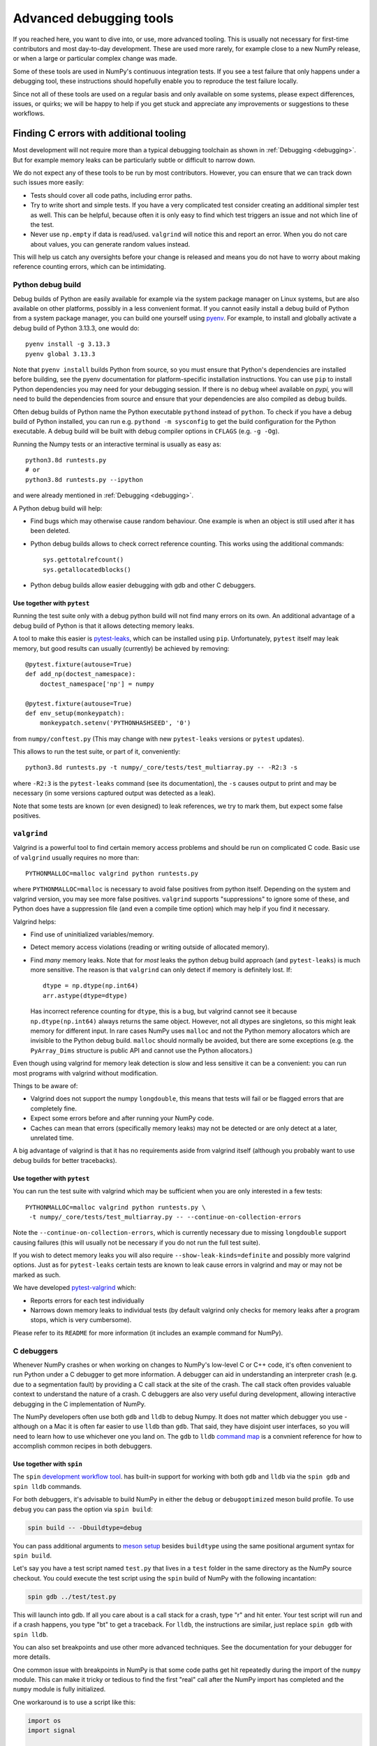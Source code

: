.. _advanced_debugging:

========================
Advanced debugging tools
========================

If you reached here, you want to dive into, or use, more advanced tooling.
This is usually not necessary for first-time contributors and most
day-to-day development.
These are used more rarely, for example close to a new NumPy release,
or when a large or particular complex change was made.

Some of these tools are used in NumPy's continuous integration tests. If you
see a test failure that only happens under a debugging tool, these instructions
should hopefully enable you to reproduce the test failure locally.

Since not all of these tools are used on a regular basis and only available
on some systems, please expect differences, issues, or quirks;
we will be happy to help if you get stuck and appreciate any improvements
or suggestions to these workflows.


Finding C errors with additional tooling
########################################

Most development will not require more than a typical debugging toolchain
as shown in :ref:`Debugging <debugging>`.
But for example memory leaks can be particularly subtle or difficult to
narrow down.

We do not expect any of these tools to be run by most contributors.
However, you can ensure that we can track down such issues more easily:

* Tests should cover all code paths, including error paths.
* Try to write short and simple tests. If you have a very complicated test
  consider creating an additional simpler test as well.
  This can be helpful, because often it is only easy to find which test
  triggers an issue and not which line of the test.
* Never use ``np.empty`` if data is read/used. ``valgrind`` will notice this
  and report an error. When you do not care about values, you can generate
  random values instead.

This will help us catch any oversights before your change is released
and means you do not have to worry about making reference counting errors,
which can be intimidating.


Python debug build
==================

Debug builds of Python are easily available for example via the system package
manager on Linux systems, but are also available on other platforms, possibly in
a less convenient format. If you cannot easily install a debug build of Python
from a system package manager, you can build one yourself using `pyenv
<https://github.com/pyenv/pyenv>`_. For example, to install and globally
activate a debug build of Python 3.13.3, one would do::

    pyenv install -g 3.13.3
    pyenv global 3.13.3

Note that ``pyenv install`` builds Python from source, so you must ensure that
Python's dependencies are installed before building, see the pyenv documentation
for platform-specific installation instructions. You can use ``pip`` to install
Python dependencies you may need for your debugging session. If there is no
debug wheel available on `pypi,` you will need to build the dependencies from
source and ensure that your dependencies are also compiled as debug builds.

Often debug builds of Python name the Python executable ``pythond`` instead of
``python``. To check if you have a debug build of Python installed, you can run
e.g. ``pythond -m sysconfig`` to get the build configuration for the Python
executable. A debug build will be built with debug compiler options in
``CFLAGS`` (e.g. ``-g -Og``).

Running the Numpy tests or an interactive terminal is usually as easy as::

    python3.8d runtests.py
    # or
    python3.8d runtests.py --ipython

and were already mentioned in :ref:`Debugging <debugging>`.

A Python debug build will help:

- Find bugs which may otherwise cause random behaviour.
  One example is when an object is still used after it has been deleted.

- Python debug builds allows to check correct reference counting.
  This works using the additional commands::

    sys.gettotalrefcount()
    sys.getallocatedblocks()

- Python debug builds allow easier debugging with gdb and other C debuggers.


Use together with ``pytest``
----------------------------

Running the test suite only with a debug python build will not find many
errors on its own. An additional advantage of a debug build of Python is that
it allows detecting memory leaks.

A tool to make this easier is `pytest-leaks`_, which can be installed using ``pip``.
Unfortunately, ``pytest`` itself may leak memory, but good results can usually
(currently) be achieved by removing::

    @pytest.fixture(autouse=True)
    def add_np(doctest_namespace):
        doctest_namespace['np'] = numpy

    @pytest.fixture(autouse=True)
    def env_setup(monkeypatch):
        monkeypatch.setenv('PYTHONHASHSEED', '0')

from ``numpy/conftest.py`` (This may change with new ``pytest-leaks`` versions
or ``pytest`` updates).

This allows to run the test suite, or part of it, conveniently::

    python3.8d runtests.py -t numpy/_core/tests/test_multiarray.py -- -R2:3 -s

where ``-R2:3`` is the ``pytest-leaks`` command (see its documentation), the
``-s`` causes output to print and may be necessary (in some versions captured
output was detected as a leak).

Note that some tests are known (or even designed) to leak references, we try
to mark them, but expect some false positives.

.. _pytest-leaks: https://github.com/abalkin/pytest-leaks

``valgrind``
============

Valgrind is a powerful tool to find certain memory access problems and should
be run on complicated C code.
Basic use of ``valgrind`` usually requires no more than::

    PYTHONMALLOC=malloc valgrind python runtests.py

where ``PYTHONMALLOC=malloc`` is necessary to avoid false positives from python
itself.
Depending on the system and valgrind version, you may see more false positives.
``valgrind`` supports "suppressions" to ignore some of these, and Python does
have a suppression file (and even a compile time option) which may help if you
find it necessary.

Valgrind helps:

- Find use of uninitialized variables/memory.

- Detect memory access violations (reading or writing outside of allocated
  memory).

- Find *many* memory leaks. Note that for *most* leaks the python
  debug build approach (and ``pytest-leaks``) is much more sensitive.
  The reason is that ``valgrind`` can only detect if memory is definitely
  lost. If::

      dtype = np.dtype(np.int64)
      arr.astype(dtype=dtype)

  Has incorrect reference counting for ``dtype``, this is a bug, but valgrind
  cannot see it because ``np.dtype(np.int64)`` always returns the same object.
  However, not all dtypes are singletons, so this might leak memory for
  different input.
  In rare cases NumPy uses ``malloc`` and not the Python memory allocators
  which are invisible to the Python debug build.
  ``malloc`` should normally be avoided, but there are some exceptions
  (e.g. the ``PyArray_Dims`` structure is public API and cannot use the
  Python allocators.)

Even though using valgrind for memory leak detection is slow and less sensitive
it can be a convenient: you can run most programs with valgrind without
modification.

Things to be aware of:

- Valgrind does not support the numpy ``longdouble``, this means that tests
  will fail or be flagged errors that are completely fine.

- Expect some errors before and after running your NumPy code.

- Caches can mean that errors (specifically memory leaks) may not be detected
  or are only detect at a later, unrelated time.

A big advantage of valgrind is that it has no requirements aside from valgrind
itself (although you probably want to use debug builds for better tracebacks).


Use together with ``pytest``
----------------------------
You can run the test suite with valgrind which may be sufficient
when you are only interested in a few tests::

    PYTHONMALLOC=malloc valgrind python runtests.py \
     -t numpy/_core/tests/test_multiarray.py -- --continue-on-collection-errors

Note the ``--continue-on-collection-errors``, which is currently necessary due to
missing ``longdouble`` support causing failures (this will usually not be
necessary if you do not run the full test suite).

If you wish to detect memory leaks you will also require ``--show-leak-kinds=definite``
and possibly more valgrind options.  Just as for ``pytest-leaks`` certain
tests are known to leak cause errors in valgrind and may or may not be marked
as such.

We have developed `pytest-valgrind`_ which:

- Reports errors for each test individually

- Narrows down memory leaks to individual tests (by default valgrind
  only checks for memory leaks after a program stops, which is very
  cumbersome).

Please refer to its ``README`` for more information (it includes an example
command for NumPy).

.. _pytest-valgrind: https://github.com/seberg/pytest-valgrind


C debuggers
===========

Whenever NumPy crashes or when working on changes to NumPy's low-level C or C++
code, it's often convenient to run Python under a C debugger to get more
information. A debugger can aid in understanding an interpreter crash (e.g. due
to a segmentation fault) by providing a C call stack at the site of the
crash. The call stack often provides valuable context to understand the nature
of a crash. C debuggers are also very useful during development, allowing
interactive debugging in the C implementation of NumPy.

The NumPy developers often use both ``gdb`` and ``lldb`` to debug Numpy. It does
not matter which debugger you use - although on a Mac it is often far easier to
use ``lldb`` than ``gdb``. That said, they have disjoint user interfaces, so you
will need to learn how to use whichever one you land on. The ``gdb`` to ``lldb``
`command map <https://lldb.llvm.org/use/map.html>`_ is a convnient reference for
how to accomplish common recipes in both debuggers.


Use together with ``spin``
--------------------------

The ``spin`` `development workflow tool
<https://github.com/scientific-python/spin>`_. has built-in support for working
with both ``gdb`` and ``lldb`` via the ``spin gdb`` and ``spin lldb`` commands.

For both debuggers, it's advisable to build NumPy in either the ``debug`` or
``debugoptimized`` meson build profile. To use ``debug`` you can pass the option
via ``spin build``:

.. code-block:: bash

   spin build -- -Dbuildtype=debug

You can pass additional arguments to `meson setup
<https://mesonbuild.com/Builtin-options.html>`_ besides ``buildtype`` using the
same positional argument syntax for ``spin build``.

Let's say you have a test script named ``test.py`` that lives in a ``test`` folder
in the same directory as the NumPy source checkout. You could execute the test
script using the ``spin`` build of NumPy with the following incantation:

.. code-block:: bash

   spin gdb ../test/test.py

This will launch into gdb. If all you care about is a call stack for a crash,
type "r" and hit enter. Your test script will run and if a crash happens, you
type "bt" to get a traceback. For ``lldb``, the instructions are similar, just
replace ``spin gdb`` with ``spin lldb``.

You can also set breakpoints and use other more advanced techniques. See the
documentation for your debugger for more details.

One common issue with breakpoints in NumPy is that some code paths get hit
repeatedly during the import of the ``numpy`` module. This can make it tricky or
tedious to find the first "real" call after the NumPy import has completed and
the ``numpy`` module is fully initialized.

One workaround is to use a script like this:

.. code-block:: python

   import os
   import signal

   import numpy as np

   PID = os.getpid()

   def do_nothing(*args):
       pass

   signal.signal(signal.SIGUSR1, do_nothing)

   os.kill(PID, signal.SIGUSR1)

   # the code to run under a debugger follows


This example installs a signal handler for the ``SIGUSR1`` signal that does
nothing and then calls ``os.kill`` on the Python process with the ``SIGUSR1``
signal. This causes the signal handler to fire and critically also causes both
``gdb`` and ``lldb`` to halt execution inside of the ``kill`` syscall.

Since the ``os.kill`` call happens after the ``numpy`` module is already fully
initialized, this means any breakpoints set inside of ``kill`` will happen
*after* ``numpy`` is finished initializing.

Use together with ``pytest``
----------------------------

You can also run ``pytest`` tests under a debugger. This requires using
the debugger in a slightly more manual fashion, since ``spin`` does not yet
automate this process. First, run ``spin build`` to ensure there is a fully
built copy of NumPy managed by ``spin``. Then, to run the tests under ``lldb``
you would do something like this:

.. code-block:: bash

   spin lldb $(which python) $(which pytest) build-install/usr/lib/python3.13/site-packages/numpy/_core/tests/test_multiarray.py

This will execute the tests in ``test_multiarray.py`` under lldb after typing
'r' and hitting enter. Note that this command comes from a session using Python
3.13 on a Mac. If you are using a different Python version or operating system,
the directory layout inside ``build-install`` may be slightly different.

You can set breakpoints as described above. The issue about breakpoints
commonly being hit during NumPy import also applies - consider refactoring your
test workflow into a test script so you can adopt the workaround using
``os.kill`` described above.

Note the use of ``$(which python)`` to ensure the debugger receives a path to a
Python executable. If you are using ``pyenv``, you may need to replace ``which
python`` with ``pyenv which python``, since ``pyenv`` relies on shim scripts
that ``which`` doesn't know about.


Compiler Sanitizers
===================

The `compiler sanitizer <https://hpc-wiki.info/hpc/Compiler_Sanitizers>`_ suites
shipped by both GCC and LLVM offer a means to detect many common programming
errors at runtime. The sanitizers work by instrumenting the application code at
build time so additional runtime checks fire. Typically, sanitizers are run
during the course of regular testing and if a sanitizer check fails, this leads
to a test failure or crash, along with a report about the nature of the failure.

While it is possible to use sanitizers with a "regular" build of CPython - it is
best if you can set up a Python environment based on a from-source Python build
with sanitizer instrumentation, and then use the instrumented Python to build
NumPy and run the tests. If the entire Python stack is instrumented using the
same sanitizer runtime, it becomes possible to identify issues that happen
across the Python stack. This enables detecting memory leaks in NumPy due to
misuse of memory allocated in CPython, for example.

Build Python with Sanitizer Instrumentation
-------------------------------------------

See the `section in the Python developer's guide
<https://devguide.python.org/getting-started/setup-building/>`_ on this topic for
more information about building Python from source. To enable address sanitizer,
you will need to pass ``--with-address-sanitizer`` to the ``configure`` script
invocation when you build Python.

You can also use `pyenv <https://github.com/pyenv/pyenv>`_ to automate the
process of building Python and quickly activate or deactivate a Python
installation using a command-line interface similar to virtual
environments. With ``pyenv`` you could install an ASAN-instrumented build of
Python 3.13 like this:

.. code-block:: bash

   CONFIGURE_OPTS="--with-address-sanitizer" pyenv install 3.13

If you are interested in thread sanitizer, the ``cpython_sanity`` `docker images
<https://github.com/nascheme/cpython_sanity>`_ might also be a quicker choice
that bypasses building Python from source, although it may be annoying to do
debugging work inside of a docker image.

Use together with ``spin``
--------------------------

However you build Python, once you have an instrumented Python build, you can
install NumPy's development and test dependencies and build NumPy with address
sanitizer instrumentation. For example, to build NumPy with the ``debug``
profile and address sanitizer, you would pass additional build options to
``meson`` like this:

.. code-block:: bash

   spin build -- -Dbuildtype=debug -Db_sanitize=address


Once the build is finished, you can use other ``spin`` command like ``spin
test`` and ``spin gdb`` as with any other Python build.

Special considerations
----------------------

Some NumPy tests intentionally lead to ``malloc`` returning ``NULL``. In its
default configuration, some of the compiler sanitizers flag this as an
error. You can disable that check by passing ``allocator_may_return_null=1`` to
the sanitizer as an option. For example, with address sanitizer:

.. code-block:: bash

   ASAN_OPTIONS=allocator_may_return_null=1 spin test

You may see memory leaks coming from the Python interpreter, particularly on
MacOS. If the memory leak reports are not useful, you can disable leak detection
by passing ``detect_leaks=0`` in ``ASAN_OPTIONS``. You can pass more than one
option using a comma-delimited list, like this:

.. code-block:: bash

   ASAN_OPTIONS=allocator_may_return_null=1:halt_on_error=1:detect_leaks=1 spin test

The ``halt_on_error`` option can be particularly useful -- it hard-crashes the
Python executable whenever it detects an error, along with a report about the
error that includes a stack trace.

You can also take a look at the ``compiler_sanitizers.yml`` GitHub actions
workflow configuration. It describes several different CI jobs that are run as
part of the NumPy tests using Thread, Address, and Undefined Behavior sanitizer.
